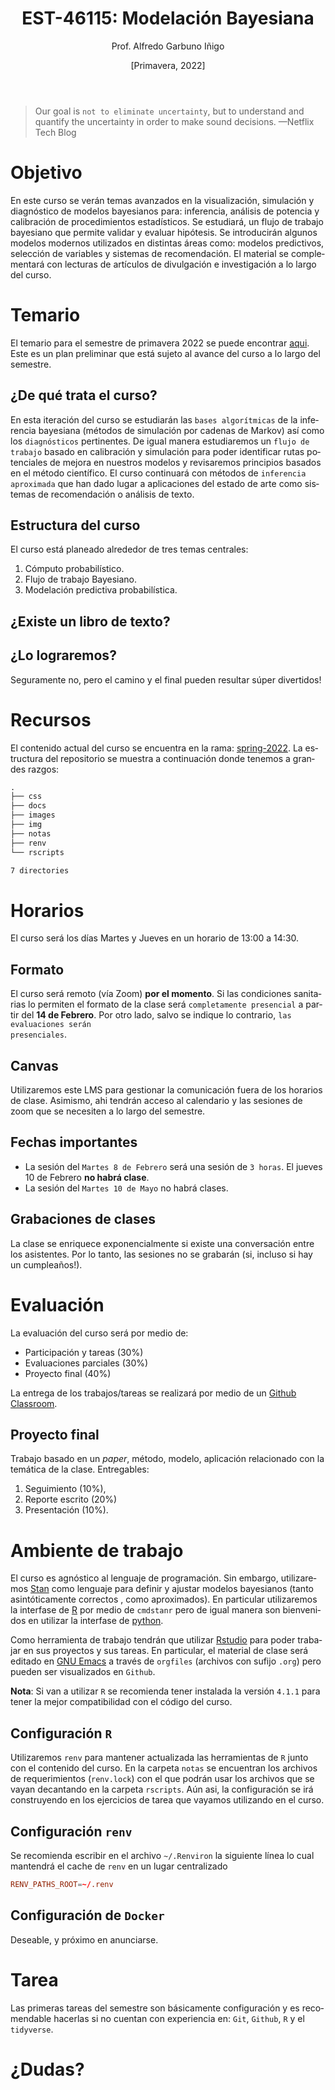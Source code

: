#+TITLE: EST-46115: Modelación Bayesiana
#+AUTHOR: Prof. Alfredo Garbuno Iñigo
#+EMAIL:  agarbuno@itam.mx
#+DATE: [Primavera, 2022]
:REVEAL_PROPERTIES:
#+LANGUAGE: es
#+OPTIONS: num:nil toc:nil timestamp:nil
#+REVEAL_REVEAL_JS_VERSION: 4
#+REVEAL_THEME: night
#+REVEAL_SLIDE_NUMBER: t
#+REVEAL_HEAD_PREAMBLE: <meta name="description" content="Modelación Bayesiana">
#+REVEAL_INIT_OPTIONS: width:1600, height:900, margin:.2
#+REVEAL_EXTRA_CSS: ./notas/mods.css
#+REVEAL_PLUGINS: (notes)
:END:
#+STARTUP: showall
#+EXCLUDE_TAGS: toc github latex

* Contenido                                                             :toc:
:PROPERTIES:
:TOC:      :include all  :ignore this :depth 3
:END:
:CONTENTS:
- [[#introducción][Introducción]]
- [[#objetivo][Objetivo]]
- [[#temario][Temario]]
  - [[#de-qué-trata-el-curso][¿De qué trata el curso?]]
  - [[#estructura-del-curso][Estructura del curso]]
  - [[#existe-un-libro-de-texto][¿Existe un libro de texto?]]
  - [[#lo-lograremos][¿Lo lograremos?]]
- [[#recursos][Recursos]]
- [[#horarios][Horarios]]
  - [[#formato][Formato]]
  - [[#canvas][Canvas]]
  - [[#fechas-importantes][Fechas importantes]]
  - [[#grabaciones-de-clases][Grabaciones de clases]]
- [[#evaluación][Evaluación]]
- [[#ambiente-de-trabajo][Ambiente de trabajo]]
  - [[#configuración-r][Configuración R]]
  - [[#configuración-renv][Configuración renv]]
  - [[#configuración-de-docker][Configuración de Docker]]
:END:

* Introducción                                                       :github:

Este es el repositorio con el contenido del curso en *Modelación Bayesiana* de la
*maestría en ciencia de datos*. También ofrecida de manera simultánea para alumnos
avanzados en las licenciaturas de matemáticas aplicadas, ciencia de datos y
actuaría.

* 

#+begin_quote
Our goal is ~not to eliminate uncertainty~, but to understand and quantify the
uncertainty in order to make sound decisions. ---Netflix Tech Blog
#+end_quote

#+REVEAL: split

#+DOWNLOADED: screenshot @ 2022-01-23 01:22:55
#+attr_html: :width 1200 :align center
[[file:images/20220123-012255_screenshot.png]]
* Objetivo

En este curso se verán temas avanzados en la visualización, simulación y
diagnóstico de modelos bayesianos para: inferencia, análisis de potencia y
calibración de procedimientos estadísticos. Se estudiará, un flujo de trabajo
bayesiano que permite validar y evaluar hipótesis. Se introducirán algunos
modelos modernos utilizados en distintas áreas como: modelos predictivos,
selección de variables y sistemas de recomendación. El material se complementará
con lecturas de artículos de divulgación e investigación a lo largo del curso.
 
* Temario

El temario para el semestre de primavera 2022 se puede encontrar [[https://github.com/ITAM-DS/modelacion-bayesiana/blob/spring-2022/docs/temario-modelacion-bayesiana.pdf][aqui]]. Este es
un plan preliminar que está sujeto al avance del curso a lo largo del semestre. 

** ¿De qué trata el curso?

En esta iteración del curso se estudiarán las ~bases algorítmicas~ de la
inferencia bayesiana (métodos de simulación por cadenas de Markov) así como los
~diagnósticos~ pertinentes. De igual manera estudiaremos un ~flujo de trabajo~
basado en calibración y simulación para poder identificar rutas potenciales de
mejora en nuestros modelos y revisaremos principios basados en el método
científico. El curso continuará con métodos de ~inferencia aproximada~ que han
dado lugar a aplicaciones del estado de arte como sistemas de recomendación o
análisis de texto.
# \newpage
** Estructura del curso

El curso está planeado alrededor de tres temas centrales:
#+ATTR_REVEAL: :frag (appear)
1. Cómputo probabilístico.
2. Flujo de trabajo Bayesiano.
3. Modelación predictiva probabilística. 

** ¿Existe un libro de texto?

#+DOWNLOADED: screenshot @ 2022-01-23 01:11:36
#+attr_html: :width 1200 :align center
[[file:images/20220123-011136_screenshot.png]]

** ¿Lo lograremos?

Seguramente no, pero el camino y el final pueden resultar súper divertidos!

* Recursos

El contenido actual del curso se encuentra en la rama: [[https://github.com/ITAM-DS/modelacion-bayesiana/tree/spring-2022][spring-2022]]. La
estructura del repositorio se muestra a continuación donde tenemos a grandes
razgos:

#+begin_src bash :exports results :results org

tree -L 1 -d 

#+end_src

#+RESULTS:
#+begin_src org
.
├── css
├── docs
├── images
├── img
├── notas
├── renv
└── rscripts

7 directories
#+end_src

* Horarios

El curso será los días Martes y Jueves en un horario de 13:00 a 14:30.

** Formato

El curso será remoto (vía Zoom) *por el momento*. Si las condiciones sanitarias lo
permiten el formato de la clase será ~completamente presencial~ a partir del *14 de
Febrero*. Por otro lado, salvo se indique lo contrario, ~las evaluaciones serán
presenciales~.

** Canvas

Utilizaremos este LMS para gestionar la comunicación fuera de los horarios de
clase. Asimismo, ahi tendrán acceso al calendario y las sesiones de zoom que se
necesiten a lo largo del semestre.

** Fechas importantes

#+ATTR_REVEAL: :frag (appear)
- La sesión del ~Martes 8 de Febrero~ será una sesión de ~3 horas~. El jueves 10 de Febrero *no habrá clase*.
- La sesión del ~Martes 10 de Mayo~ no habrá clases. 

** Grabaciones de clases

La clase se enriquece exponencialmente si existe una conversación entre los
asistentes. Por lo tanto, las sesiones no se grabarán (si, incluso si hay un cumpleaños!). 

* Evaluación

La evaluación del curso será por medio de:
#+ATTR_REVEAL: :frag (appear)
- Participación y tareas (30%)
- Evaluaciones parciales (30%)
- Proyecto final (40%)

La entrega de los trabajos/tareas se realizará por medio de un [[https://github.blog/2021-08-12-teaching-learning-github-classroom-visual-studio-code/][Github Classroom]]. 

** Proyecto final

Trabajo basado en un /paper/, método, modelo, aplicación relacionado con la temática de la clase.
Entregables: 
1. Seguimiento (10%),
2. Reporte escrito (20%)
3. Presentación (10%). 

* Ambiente de trabajo

El curso es agnóstico al lenguaje de programación. Sin embargo, utilizaremos [[https://mc-stan.org/][Stan]] como lenguaje para definir y ajustar modelos bayesianos (tanto asintóticamente correctos , como aproximados). En particular utilizaremos la interfase de [[https://www.r-project.org/][R]] por medio de ~cmdstanr~ pero de igual manera son bienvenidos en utilizar la interfase de [[https://www.python.org/][python]]. 

#+REVEAL: split

Como herramienta de trabajo tendrán que utilizar [[https://www.rstudio.com/products/rstudio/download/][Rstudio]] para poder trabajar en sus proyectos y sus tareas. En particular, el material de clase será editado en [[https://www.gnu.org/software/emacs/][GNU Emacs]] a través de =orgfiles= (archivos con sufijo ~.org~) pero pueden ser visualizados  en ~Github~.

#+REVEAL: split

*Nota*: Si van a utilizar ~R~ se recomienda tener instalada la versión ~4.1.1~ para tener la mejor compatibilidad con el código del curso.

** Configuración ~R~

Utilizaremos ~renv~ para mantener actualizada las herramientas de ~R~ junto con el contenido del curso. En la carpeta =notas= se encuentran los archivos de requerimientos (=renv.lock=)  con el que podrán usar los archivos que se vayan decantando en la carpeta =rscripts=. Aún asi, la configuración se irá construyendo en los ejercicios de tarea que vayamos utilizando en el curso.

** Configuración ~renv~

Se recomienda escribir en el archivo ~~/.Renviron~ la siguiente línea lo cual mantendrá el cache de ~renv~ en un lugar centralizado 

#+begin_src conf :tangle ~/.Renviron :mkdirp yes
  RENV_PATHS_ROOT=~/.renv
#+end_src

** Configuración de ~Docker~

Deseable, y próximo en anunciarse. 

* Tarea 

Las primeras tareas del semestre son básicamente configuración y es recomendable
hacerlas si no cuentan con experiencia en: ~Git~, ~Github~, ~R~ y el ~tidyverse~.

* ¿Dudas?

* Bibliografía                                                        :latex:
\nocite{*}
bibliographystyle:abbrvnat
bibliography:references.bib

